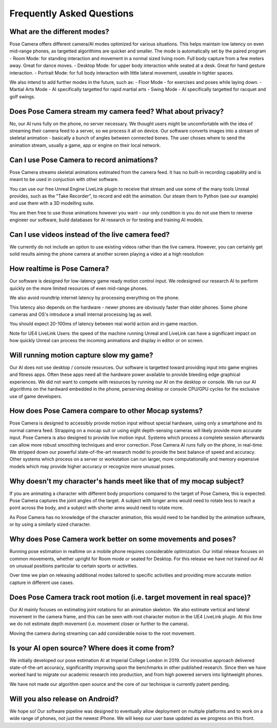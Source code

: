 Frequently Asked Questions
=====

What are the different modes?
------------
Pose Camera offers different camera/AI modes optimized for various situations.  This helps maintain low latency on even mid-range phones, as targetted algorithims are quicker and smaller.  The mode is automatically set by the paired program
- Room Mode: for standing interaction and movement in a normal sized living room.  Full body capture from a few meters away.  Great for dance moves.
- Desktop Mode: for upper body interaction while seated at a desk.  Great for hand gesture interaction.
- Portrait Mode: for full body interaction with little lateral movement, useable in tighter spaces.

We also intend to add further modes in the future, such as:
- Floor Mode - for exercises and poses while laying down.
- Martial Arts Mode - AI specifically targetted for rapid martial arts
- Swing Mode - AI specifically targetted for racquet and golf swings.

Does Pose Camera stream my camera feed?  What about privacy?
----------------
No, our AI runs fully on the phone, no server necessary.  We thought users might be uncomfortable with the idea of streaming their camera feed to a server, so we process it all on device.  Our software converts images into a stream of skeletal animation - basically a bunch of angles between connected bones.  The user choses where to send the animation stream, usually  a game, app or engine on their local network.

Can I use Pose Camera to record animations?
----------------
Pose Camera streams skeletal animations estimated from the camera feed.  It has no built-in recording capability and is meant to be used in conjuction with other software.

You can use our free Unreal Engine LiveLink plugin to receive that stream and use some of the many tools Unreal provides, such as the "Take Recorder", to record and edit the animation.   Our steam them to Python (see our example) and use them with a 3D modelling suite.  

You are then free to use those animations however you want - our only condition is you do not use them to reverse engineer our software, build databases for AI research or for testing and training AI models.

Can I use videos instead of the live camera feed?
----------------
We currently do not include an option to use existing videos rather than the live camera. However, you can certainly get solid results aiming the phone camera at another screen playing a video at a high resolution

How realtime is Pose Camera?
----------------
Our software is designed for low-latency game ready motion control input.  We redesigned our research AI to perform quickly on the more limited resources of even mid-range phones.

We also avoid roundtrip internet latency by processing everything on the phone.  

This latency also depends on the hardware - newer phones are obviously faster than older phones.  Some phone cameras and OS's introduce a small internal processing lag as well. 

You should expect 20-100ms of latency between real world action and in-game reaction.

Note for UE4 LiveLink Users: the speed of the machine running Unreal and LiveLink can have a significant impact on how quickly Unreal can process the incoming animations and display in editor or on screen. 


Will running motion capture slow my game?
----------------
Our AI does not use desktop / console resources.  Our software is targetted toward providing input into game engines and fitness apps.  Often these apps need all the hardware power available to provide bleeding edge graphical experiences.  We did not want to compete with resources by running our AI on the desktop or console.  We run our AI algorithms on the hardward embedded in the phone, perserving desktop or console CPU/GPU cycles for the exclusive use of game developers.

How does Pose Camera compare to other Mocap systems?
----------------
Pose Camera is designed to accessibly provide motion input without special hardware, using only a smartphone and its normal camera feed.   Strapping on a mocap suit or using eight depth-sensing cameras will likely provide more accurate input.  
Pose Camera is also designed to provide live motion input.  Systems which process a complete session afterwards can allow more robust smoothing techniques and error correction.
Pose Camera AI runs fully on the phone, in real-time.  We stripped down our powerful state-of-the-art research model to provide the best balance of speed and accuracy.  Other systems which process on a server or workstation can run larger, more computationally and memory expensive models which may provide higher accuracy or recognize more unusual poses.  

Why doesn't my character's hands meet like that of my mocap subject?
----------------
If you are animating a character with different body proportions compared to the target of Pose Camera, this is expected.  Pose Camera captures the joint angles of the target.  A subject with longer arms would need to rotate less to reach a point across the body, and a subject with shorter arms would need to rotate more.

As Pose Camera has no knowledge of the character animation, this would need to be handled by the animation software, or by using a similarly sized character.

Why does Pose Camera work better on some movements and poses?
----------------
Running pose estimation in realtime on a mobile phone requires considerable optimization.  Our initial release focuses on common movements, whether upright for Room mode or seated for Desktop.  For this release we have not trained our AI on unusual positions particular to certain sports or activities.

Over time we plan on releasing additional modes tailored to specific activities and providing more accurate motion capture in different use cases.

Does Pose Camera track root motion (i.e. target movement in real space)?
----------------
Our AI mainly focuses on estimating joint rotations for an animation skeleton.  We also estimate vertical and lateral movement in the camera frame, and this can be seen with root character motion in the UE4 LiveLink plugin.  At this time we do not estimate depth movement (i.e. movement closer or further to the camera).  

Moving the camera during streaming can add considerable noise to the root movement.

Is your AI open source? Where does it come from?
----------------
We initially developed our pose estimation AI at Imperial College London in 2019.  Our innovative approach delivered state-of-the-art accuracy, significanllty improving upon the benchmarks in other published research.  Since then we have worked hard to migrate our academic research into production, and from high powered servers into lightweight phones.

We have not made our algorithm open source and the core of our technique is currently patent pending. 

Will you also release on Android?
----------------
We hope so!  Our software pipeline was designed to eventually allow deployment on multiple platforms and to work on a wide range of phones, not just the newest iPhone.  We will keep our user base updated as we progress on this front.


